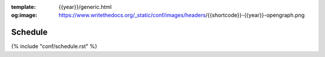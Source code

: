 :template: {{year}}/generic.html
:og:image: https://www.writethedocs.org/_static/conf/images/headers/{{shortcode}}-{{year}}-opengraph.png

Schedule
========

{% include "conf/schedule.rst" %}
